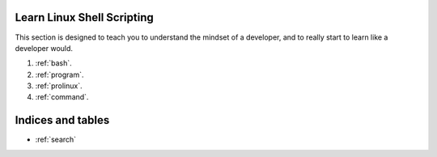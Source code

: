 .. Learn to Develop documentation master file, created by
   sphinx-quickstart on Sat Feb 23 09:32:20 2013.

.. _index:

Learn Linux Shell Scripting
=============================

This section is designed to teach you to understand the mindset of a developer, 
and to really start to learn like a developer would.

#. :ref:`bash`.
#. :ref:`program`.
#. :ref:`prolinux`.
#. :ref:`command`.

Indices and tables
==================

* :ref:`search`
